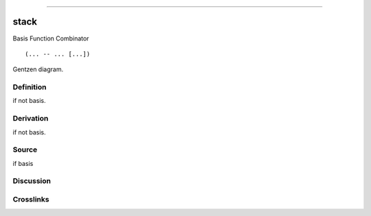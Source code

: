 --------------

stack
^^^^^^^

Basis Function Combinator


::

  (... -- ... [...])



Gentzen diagram.

Definition
~~~~~~~~~~

if not basis.

Derivation
~~~~~~~~~~

if not basis.

Source
~~~~~~~~~~

if basis

Discussion
~~~~~~~~~~

Crosslinks
~~~~~~~~~~

